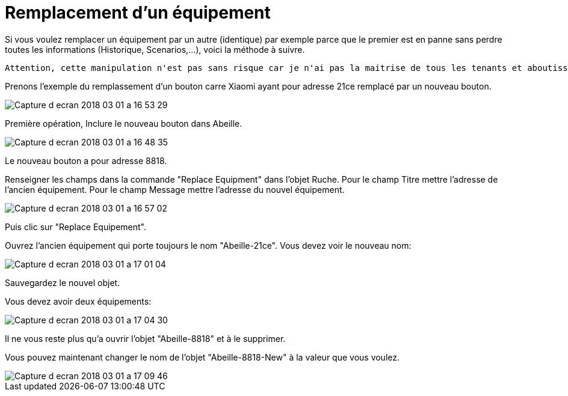 = Remplacement d'un équipement

Si vous voulez remplacer un équipement par un autre (identique) par exemple parce que le premier est en panne sans perdre toutes les informations (Historique, Scenarios,...), voici la méthode à suivre.

[source,]
----
Attention, cette manipulation n'est pas sans risque car je n'ai pas la maitrise de tous les tenants et aboutissements.
----

Prenons l'exemple du remplassement d'un bouton carre Xiaomi ayant pour adresse 21ce remplacé par un nouveau bouton.

image::images/Capture_d_ecran_2018_03_01_a_16_53_29.png[]

Première opération, Inclure le nouveau bouton dans Abeille.

image::images/Capture_d_ecran_2018_03_01_a_16_48_35.png[]

Le nouveau bouton a pour adresse 8818.

Renseigner les champs dans la commande "Replace Equipment" dans l'objet Ruche.
Pour le champ Titre mettre l'adresse de l'ancien équipement.
Pour le champ Message mettre l'adresse du nouvel équipement.

image::images/Capture_d_ecran_2018_03_01_a_16_57_02.png[]
Puis clic sur "Replace Equipement".

Ouvrez l'ancien équipement qui porte toujours le nom "Abeille-21ce". 
Vous devez voir le nouveau nom:

image::images/Capture_d_ecran_2018_03_01_a_17_01_04.png[]

Sauvegardez le nouvel objet.

Vous devez avoir deux équipements:

image::images/Capture_d_ecran_2018_03_01_a_17_04_30.png[]

Il ne vous reste plus qu'a ouvrir l'objet "Abeille-8818" et à le supprimer.

Vous pouvez maintenant changer le nom de l'objet "Abeille-8818-New" à la valeur que vous voulez.

image::images/Capture_d_ecran_2018_03_01_a_17_09_46.png[]


